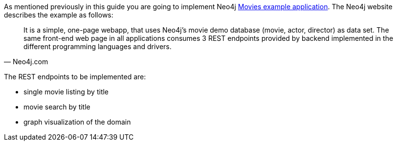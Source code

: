 As mentioned previously in this guide you are going to implement Neo4j https://neo4j.com/developer/example-project/[Movies example application]. The Neo4j website describes the example as follows:

[quote, Neo4j.com]
It is a simple, one-page webapp, that uses Neo4j’s movie demo database (movie, actor, director) as data set. The same front-end web page in all applications consumes 3 REST endpoints provided by backend implemented in the different programming languages and drivers.

The REST endpoints to be implemented are:

* single movie listing by title
* movie search by title
* graph visualization of the domain
